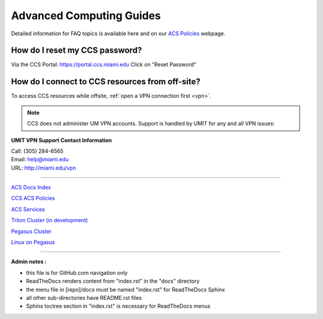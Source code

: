 Advanced Computing Guides
=========================

Detailed information for FAQ topics is available here and on our `ACS
Policies <https://ccs.miami.edu/ac/policies>`__ webpage.

How do I reset my CCS password?
~~~~~~~~~~~~~~~~~~~~~~~~~~~~~~~

Via the CCS Portal: https://portal.ccs.miami.edu Click on “Reset
Password”

How do I connect to CCS resources from off-site?
~~~~~~~~~~~~~~~~~~~~~~~~~~~~~~~~~~~~~~~~~~~~~~~~

To access CCS resources while offsite, :ref:`open a VPN connection
first <vpn>`. 

.. note :: CCS does not administer UM VPN accounts.  Support is handled by UMIT for any and all VPN issues: 
   
**UMIT VPN Support Contact Information**
   
| Call: (305) 284-6565
| Email: help@miami.edu
| URL: http://miami.edu/vpn

--------------

`ACS Docs Index <docs/index.rst>`__

`CCS ACS Policies <docs/policies/>`__

`ACS Services <docs/services/>`__

`Triton Cluster (in development) <docs/triton/>`__

`Pegasus Cluster <docs/pegasus/>`__

`Linux on Pegasus <docs/linux/>`__

--------------

**Admin notes :** 

- this file is for GitHub.com navigation only 
- ReadTheDocs renders content from "index.rst" in the "docs" directory    
- the menu file in [repo]/docs must be named "index.rst" for ReadTheDocs Sphinx 
- all other sub-directories have README.rst files 
- Sphinx toctree section in "index.rst" is necessary for ReadTheDocs menus 
